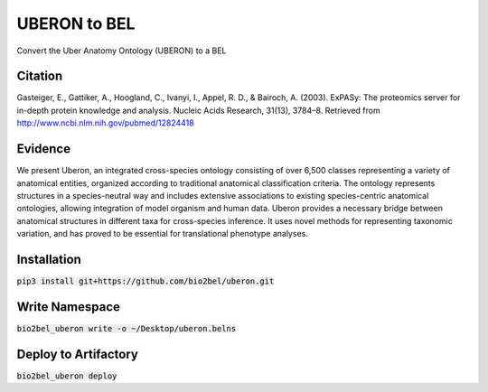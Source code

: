 UBERON to BEL
=============
Convert the Uber Anatomy Ontology (UBERON) to a BEL

Citation
--------
Gasteiger, E., Gattiker, A., Hoogland, C., Ivanyi, I., Appel, R. D., & Bairoch, A. (2003). ExPASy: The proteomics server for in-depth protein knowledge and analysis. Nucleic Acids Research, 31(13), 3784–8. Retrieved from http://www.ncbi.nlm.nih.gov/pubmed/12824418

Evidence
--------
We present Uberon, an integrated cross-species ontology consisting of over 6,500 classes representing a variety of anatomical entities, organized according to traditional anatomical classification criteria. The ontology represents structures in a species-neutral way and includes extensive associations to existing species-centric anatomical ontologies, allowing integration of model organism and human data. Uberon provides a necessary bridge between anatomical structures in different taxa for cross-species inference. It uses novel methods for representing taxonomic variation, and has proved to be essential for translational phenotype analyses.

Installation
------------
:code:`pip3 install git+https://github.com/bio2bel/uberon.git`

Write Namespace
---------------
:code:`bio2bel_uberon write -o ~/Desktop/uberon.belns`

Deploy to Artifactory
---------------------
:code:`bio2bel_uberon deploy`
